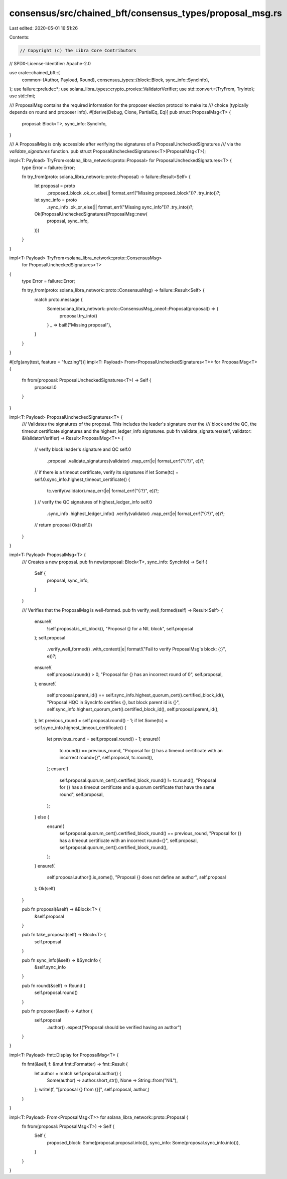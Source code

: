 consensus/src/chained_bft/consensus_types/proposal_msg.rs
=========================================================

Last edited: 2020-05-01 16:51:26

Contents:

.. code-block:: rs

    // Copyright (c) The Libra Core Contributors
// SPDX-License-Identifier: Apache-2.0

use crate::chained_bft::{
    common::{Author, Payload, Round},
    consensus_types::{block::Block, sync_info::SyncInfo},
};
use failure::prelude::*;
use solana_libra_types::crypto_proxies::ValidatorVerifier;
use std::convert::{TryFrom, TryInto};
use std::fmt;

/// ProposalMsg contains the required information for the proposer election protocol to make its
/// choice (typically depends on round and proposer info).
#[derive(Debug, Clone, PartialEq, Eq)]
pub struct ProposalMsg<T> {
    proposal: Block<T>,
    sync_info: SyncInfo,
}

/// A ProposalMsg is only accessible after verifying the signatures of a ProposalUncheckedSignatures
/// via the `validate_signatures` function.
pub struct ProposalUncheckedSignatures<T>(ProposalMsg<T>);

impl<T: Payload> TryFrom<solana_libra_network::proto::Proposal> for ProposalUncheckedSignatures<T> {
    type Error = failure::Error;

    fn try_from(proto: solana_libra_network::proto::Proposal) -> failure::Result<Self> {
        let proposal = proto
            .proposed_block
            .ok_or_else(|| format_err!("Missing proposed_block"))?
            .try_into()?;
        let sync_info = proto
            .sync_info
            .ok_or_else(|| format_err!("Missing sync_info"))?
            .try_into()?;
        Ok(ProposalUncheckedSignatures(ProposalMsg::new(
            proposal, sync_info,
        )))
    }
}

impl<T: Payload> TryFrom<solana_libra_network::proto::ConsensusMsg>
    for ProposalUncheckedSignatures<T>
{
    type Error = failure::Error;

    fn try_from(proto: solana_libra_network::proto::ConsensusMsg) -> failure::Result<Self> {
        match proto.message {
            Some(solana_libra_network::proto::ConsensusMsg_oneof::Proposal(proposal)) => {
                proposal.try_into()
            }
            _ => bail!("Missing proposal"),
        }
    }
}

#[cfg(any(test, feature = "fuzzing"))]
impl<T: Payload> From<ProposalUncheckedSignatures<T>> for ProposalMsg<T> {
    fn from(proposal: ProposalUncheckedSignatures<T>) -> Self {
        proposal.0
    }
}

impl<T: Payload> ProposalUncheckedSignatures<T> {
    /// Validates the signatures of the proposal. This includes the leader's signature over the
    /// block and the QC, the timeout certificate signatures and the highest_ledger_info signatures.
    pub fn validate_signatures(self, validator: &ValidatorVerifier) -> Result<ProposalMsg<T>> {
        // verify block leader's signature and QC
        self.0
            .proposal
            .validate_signatures(validator)
            .map_err(|e| format_err!("{:?}", e))?;
        // if there is a timeout certificate, verify its signatures
        if let Some(tc) = self.0.sync_info.highest_timeout_certificate() {
            tc.verify(validator).map_err(|e| format_err!("{:?}", e))?;
        }
        // verify the QC signatures of highest_ledger_info
        self.0
            .sync_info
            .highest_ledger_info()
            .verify(validator)
            .map_err(|e| format_err!("{:?}", e))?;
        // return proposal
        Ok(self.0)
    }
}

impl<T: Payload> ProposalMsg<T> {
    /// Creates a new proposal.
    pub fn new(proposal: Block<T>, sync_info: SyncInfo) -> Self {
        Self {
            proposal,
            sync_info,
        }
    }

    /// Verifies that the ProposalMsg is well-formed.
    pub fn verify_well_formed(self) -> Result<Self> {
        ensure!(
            !self.proposal.is_nil_block(),
            "Proposal {} for a NIL block",
            self.proposal
        );
        self.proposal
            .verify_well_formed()
            .with_context(|e| format!("Fail to verify ProposalMsg's block: {:}", e))?;
        ensure!(
            self.proposal.round() > 0,
            "Proposal for {} has an incorrect round of 0",
            self.proposal,
        );
        ensure!(
            self.proposal.parent_id() == self.sync_info.highest_quorum_cert().certified_block_id(),
            "Proposal HQC in SyncInfo certifies {}, but block parent id is {}",
            self.sync_info.highest_quorum_cert().certified_block_id(),
            self.proposal.parent_id(),
        );
        let previous_round = self.proposal.round() - 1;
        if let Some(tc) = self.sync_info.highest_timeout_certificate() {
            let previous_round = self.proposal.round() - 1;
            ensure!(
                tc.round() == previous_round,
                "Proposal for {} has a timeout certificate with an incorrect round={}",
                self.proposal,
                tc.round(),
            );
            ensure!(
                self.proposal.quorum_cert().certified_block_round() != tc.round(),
                "Proposal for {} has a timeout certificate and a quorum certificate that have the same round",
                self.proposal,
            );
        } else {
            ensure!(
                self.proposal.quorum_cert().certified_block_round() == previous_round,
                "Proposal for {} has a timeout certificate with an incorrect round={}",
                self.proposal,
                self.proposal.quorum_cert().certified_block_round(),
            );
        }
        ensure!(
            self.proposal.author().is_some(),
            "Proposal {} does not define an author",
            self.proposal
        );
        Ok(self)
    }

    pub fn proposal(&self) -> &Block<T> {
        &self.proposal
    }

    pub fn take_proposal(self) -> Block<T> {
        self.proposal
    }

    pub fn sync_info(&self) -> &SyncInfo {
        &self.sync_info
    }

    pub fn round(&self) -> Round {
        self.proposal.round()
    }

    pub fn proposer(&self) -> Author {
        self.proposal
            .author()
            .expect("Proposal should be verified having an author")
    }
}

impl<T: Payload> fmt::Display for ProposalMsg<T> {
    fn fmt(&self, f: &mut fmt::Formatter) -> fmt::Result {
        let author = match self.proposal.author() {
            Some(author) => author.short_str(),
            None => String::from("NIL"),
        };
        write!(f, "[proposal {} from {}]", self.proposal, author,)
    }
}

impl<T: Payload> From<ProposalMsg<T>> for solana_libra_network::proto::Proposal {
    fn from(proposal: ProposalMsg<T>) -> Self {
        Self {
            proposed_block: Some(proposal.proposal.into()),
            sync_info: Some(proposal.sync_info.into()),
        }
    }
}


